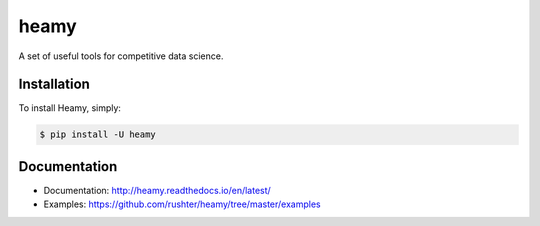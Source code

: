 ===============================
heamy
===============================

.. image:: https://img.shields.io/pypi/v/heamy.svg
        :target: https://pypi.python.org/pypi/heamy

.. image:: https://img.shields.io/travis/rushter/heamy.svg
        :target: https://travis-ci.org/rushter/heamy

.. image:: https://coveralls.io/repos/github/rushter/heamy/badge.svg?branch=master
        :target: https://coveralls.io/github/rushter/heamy?branch=master

A set of useful tools for competitive data science.


Installation
------------

To install Heamy, simply:

.. code:: bash

    $ pip install -U heamy


Documentation
----------------------

* Documentation: http://heamy.readthedocs.io/en/latest/        
* Examples: https://github.com/rushter/heamy/tree/master/examples


